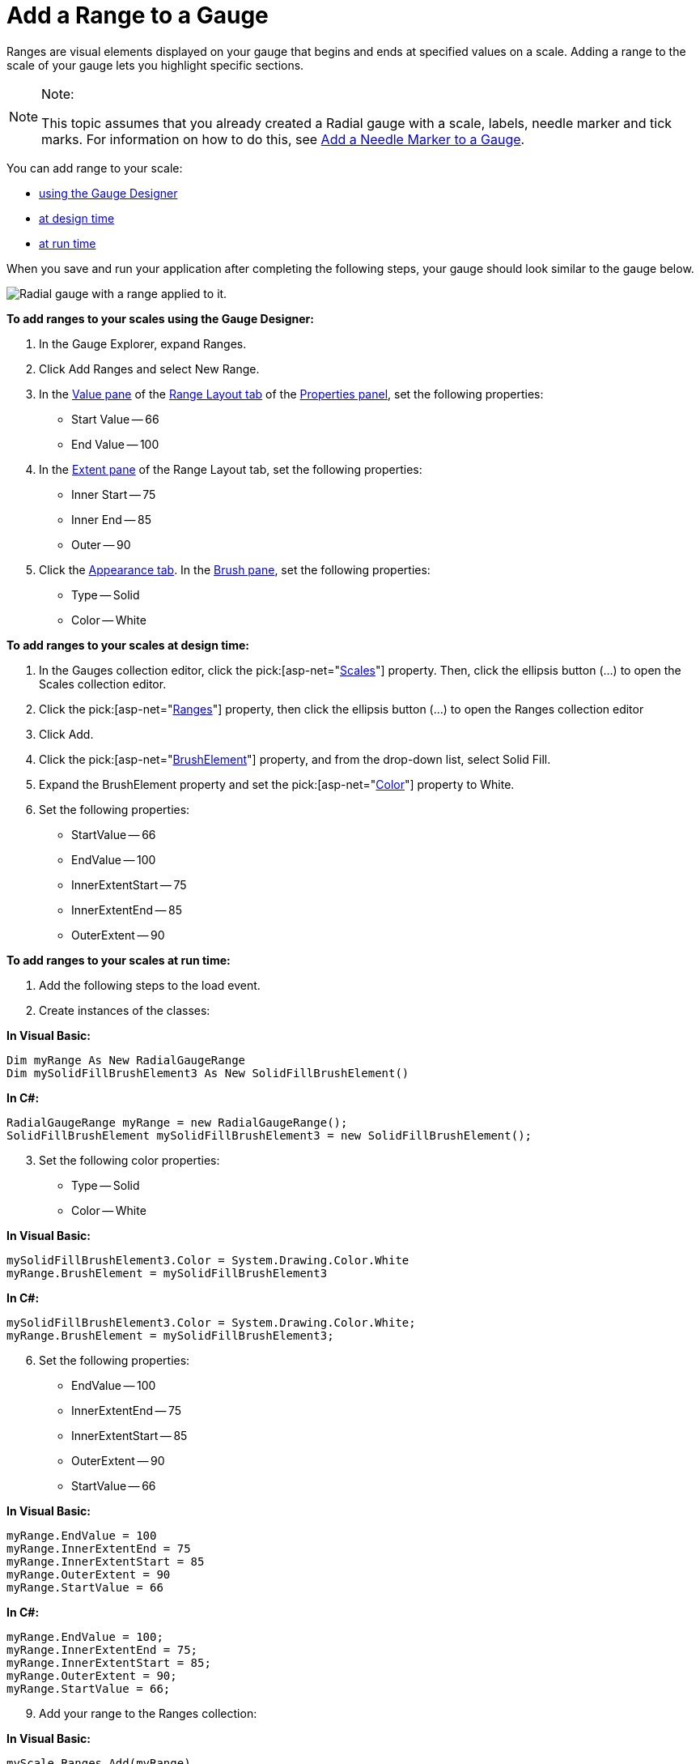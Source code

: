 ﻿////

|metadata|
{
    "name": "webgauge-add-a-range-to-a-gauge",
    "controlName": ["WebGauge"],
    "tags": [],
    "guid": "{1EDCE7BD-DB97-482B-A88E-29DD55DBD231}",  
    "buildFlags": [],
    "createdOn": "0001-01-01T00:00:00Z"
}
|metadata|
////

= Add a Range to a Gauge

Ranges are visual elements displayed on your gauge that begins and ends at specified values on a scale. Adding a range to the scale of your gauge lets you highlight specific sections.

.Note:
[NOTE]
====
This topic assumes that you already created a Radial gauge with a scale, labels, needle marker and tick marks. For information on how to do this, see link:webgauge-add-a-needle-marker-to-a-gauge.html[Add a Needle Marker to a Gauge].
====

You can add range to your scale:

* <<gaugeDesigner,using the Gauge Designer>>
* <<designTime,at design time>>
* <<runTime,at run time>>

When you save and run your application after completing the following steps, your gauge should look similar to the gauge below.

image::images/Gauge_Add_Range_01.png[Radial gauge with a range applied to it.]

[[gaugeDesigner]]
*To add ranges to your scales using the Gauge Designer:*

[start=1]
. In the Gauge Explorer, expand Ranges.
[start=2]
. Click Add Ranges and select New Range.
[start=3]
. In the link:webgauge-value-pane.html[Value pane] of the link:webgauge-range-layout-tab.html[Range Layout tab] of the link:webgauge-properties-panel.html[Properties panel], set the following properties:

** Start Value -- 66
** End Value -- 100

[start=4]
. In the link:webgauge-extent-pane.html[Extent pane] of the Range Layout tab, set the following properties:

** Inner Start -- 75
** Inner End -- 85
** Outer -- 90

[start=5]
. Click the link:webgauge-appearance-tab.html[Appearance tab]. In the link:webgauge-brush-pane.html[Brush pane], set the following properties:

** Type -- Solid
** Color -- White

[[designTime]]
*To add ranges to your scales at design time:*

[start=1]
. In the Gauges collection editor, click the  pick:[asp-net="link:infragistics4.webui.ultrawebgauge.v{ProductVersion}~infragistics.ultragauge.resources.radialgauge~scales.html[Scales]"]  property. Then, click the ellipsis button (…) to open the Scales collection editor.
[start=2]
. Click the  pick:[asp-net="link:infragistics4.webui.ultrawebgauge.v{ProductVersion}~infragistics.ultragauge.resources.radialgaugescale~ranges.html[Ranges]"]  property, then click the ellipsis button (...) to open the Ranges collection editor
[start=3]
. Click Add.
[start=4]
. Click the  pick:[asp-net="link:infragistics4.webui.ultrawebgauge.v{ProductVersion}~infragistics.ultragauge.resources.brushelement.html[BrushElement]"]  property, and from the drop-down list, select Solid Fill.
[start=5]
. Expand the BrushElement property and set the  pick:[asp-net="link:infragistics4.webui.ultrawebgauge.v{ProductVersion}~infragistics.ultragauge.resources.solidfillbrushelement~color.html[Color]"]  property to White.
[start=6]
. Set the following properties:

** StartValue -- 66
** EndValue -- 100
** InnerExtentStart -- 75
** InnerExtentEnd -- 85
** OuterExtent -- 90

[[runTime]]
*To add ranges to your scales at run time:*

[start=1]
. Add the following steps to the load event.
[start=2]
. Create instances of the classes:

*In Visual Basic:*

----
Dim myRange As New RadialGaugeRange
Dim mySolidFillBrushElement3 As New SolidFillBrushElement()
----

*In C#:*

----
RadialGaugeRange myRange = new RadialGaugeRange();
SolidFillBrushElement mySolidFillBrushElement3 = new SolidFillBrushElement();
----

[start=3]
. Set the following color properties:

** Type -- Solid
** Color -- White

*In Visual Basic:*

----
mySolidFillBrushElement3.Color = System.Drawing.Color.White
myRange.BrushElement = mySolidFillBrushElement3
----

*In C#:*

----
mySolidFillBrushElement3.Color = System.Drawing.Color.White;
myRange.BrushElement = mySolidFillBrushElement3;
----

[start=6]
. Set the following properties:

** EndValue -- 100
** InnerExtentEnd -- 75
** InnerExtentStart -- 85
** OuterExtent -- 90
** StartValue -- 66

*In Visual Basic:*

----
myRange.EndValue = 100
myRange.InnerExtentEnd = 75
myRange.InnerExtentStart = 85
myRange.OuterExtent = 90
myRange.StartValue = 66
----

*In C#:*

----
myRange.EndValue = 100;
myRange.InnerExtentEnd = 75;
myRange.InnerExtentStart = 85;
myRange.OuterExtent = 90;
myRange.StartValue = 66;
----

[start=9]
. Add your range to the Ranges collection:

*In Visual Basic:*

----
myScale.Ranges.Add(myRange)
----

*In C#:*

----
myScale.Ranges.Add(myRange);
----